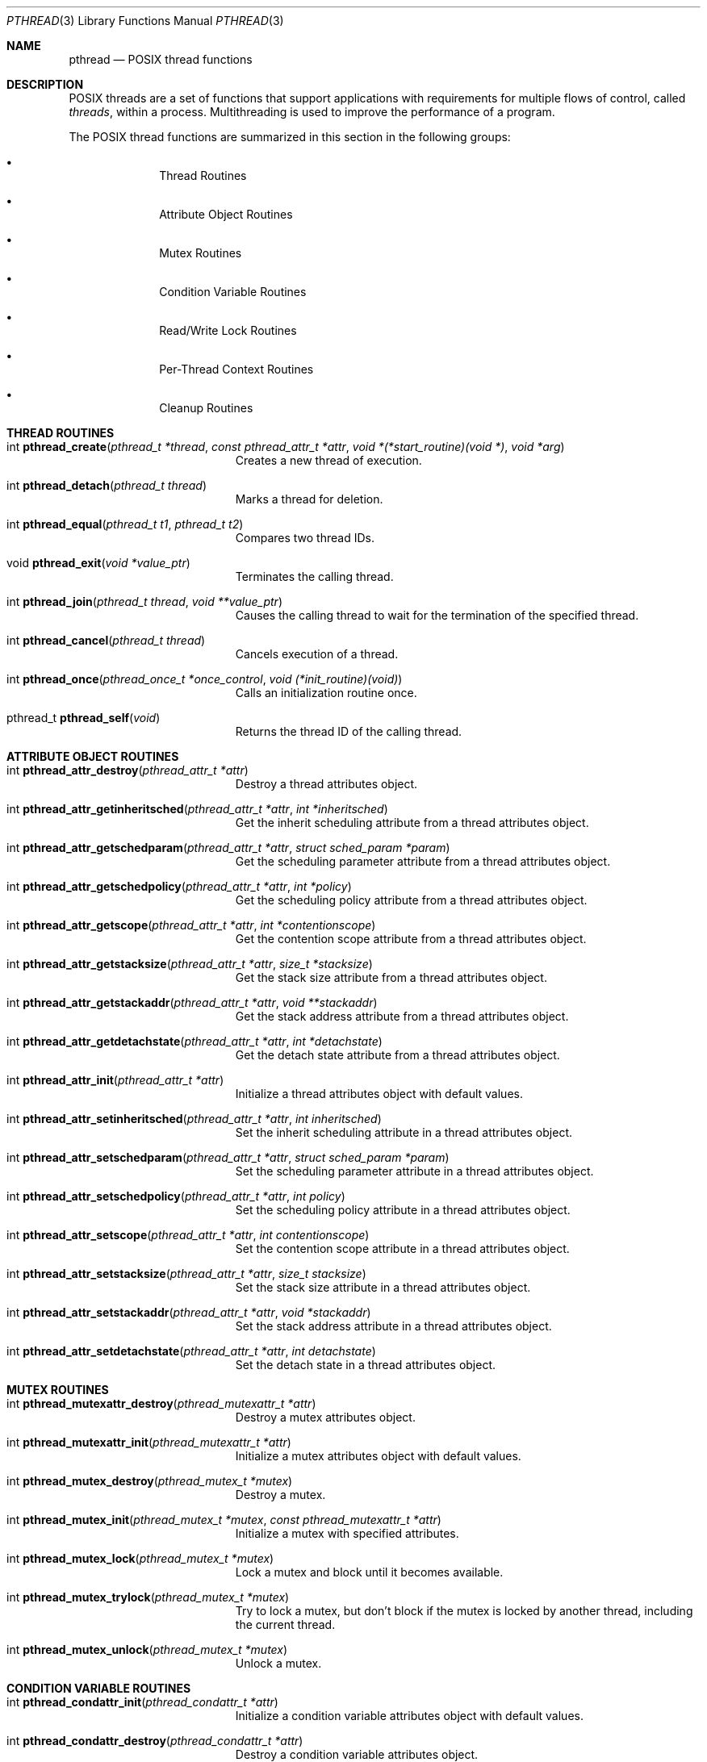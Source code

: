 .\" Copyright (c) 1996 John Birrell <jb@cimlogic.com.au>.
.\" All rights reserved.
.\"
.\" Redistribution and use in source and binary forms, with or without
.\" modification, are permitted provided that the following conditions
.\" are met:
.\" 1. Redistributions of source code must retain the above copyright
.\"    notice, this list of conditions and the following disclaimer.
.\" 2. Redistributions in binary form must reproduce the above copyright
.\"    notice, this list of conditions and the following disclaimer in the
.\"    documentation and/or other materials provided with the distribution.
.\" 3. All advertising materials mentioning features or use of this software
.\"    must display the following acknowledgement:
.\"	This product includes software developed by John Birrell.
.\" 4. Neither the name of the author nor the names of any co-contributors
.\"    may be used to endorse or promote products derived from this software
.\"    without specific prior written permission.
.\"
.\" THIS SOFTWARE IS PROVIDED BY JOHN BIRRELL AND CONTRIBUTORS ``AS IS'' AND
.\" ANY EXPRESS OR IMPLIED WARRANTIES, INCLUDING, BUT NOT LIMITED TO, THE
.\" IMPLIED WARRANTIES OF MERCHANTABILITY AND FITNESS FOR A PARTICULAR PURPOSE
.\" ARE DISCLAIMED.  IN NO EVENT SHALL THE REGENTS OR CONTRIBUTORS BE LIABLE
.\" FOR ANY DIRECT, INDIRECT, INCIDENTAL, SPECIAL, EXEMPLARY, OR CONSEQUENTIAL
.\" DAMAGES (INCLUDING, BUT NOT LIMITED TO, PROCUREMENT OF SUBSTITUTE GOODS
.\" OR SERVICES; LOSS OF USE, DATA, OR PROFITS; OR BUSINESS INTERRUPTION)
.\" HOWEVER CAUSED AND ON ANY THEORY OF LIABILITY, WHETHER IN CONTRACT, STRICT
.\" LIABILITY, OR TORT (INCLUDING NEGLIGENCE OR OTHERWISE) ARISING IN ANY WAY
.\" OUT OF THE USE OF THIS SOFTWARE, EVEN IF ADVISED OF THE POSSIBILITY OF
.\" SUCH DAMAGE.
.\"
.\" $FreeBSD$
.\"
.Dd September 10, 1998
.Dt PTHREAD 3
.Os BSD 4
.Sh NAME
.Nm pthread
.Nd POSIX thread functions
.Sh DESCRIPTION
POSIX threads are a set of functions that support applications with
requirements for multiple flows of control, called
.Fa threads ,
within a process.
Multithreading is used to improve the performance of a
program.
.Pp
The POSIX thread functions are summarized in this section in the following
groups:
.Bl -bullet -offset indent
.It
Thread Routines
.It
Attribute Object Routines
.It
Mutex Routines
.It
Condition Variable Routines
.It
Read/Write Lock Routines
.It
Per-Thread Context Routines
.It
Cleanup Routines
.El
.Sh THREAD ROUTINES
.Bl -tag -width Er
.It int Fn pthread_create "pthread_t *thread" "const pthread_attr_t *attr" "void *(*start_routine)(void *)" "void *arg"
Creates a new thread of execution.
.It int Fn pthread_detach "pthread_t thread"
Marks a thread for deletion.
.It int Fn pthread_equal "pthread_t t1" "pthread_t t2"
Compares two thread IDs.
.It void Fn pthread_exit "void *value_ptr"
Terminates the calling thread.
.It int Fn pthread_join "pthread_t thread" "void **value_ptr"
Causes the calling thread to wait for the termination of the specified thread.
.It int Fn pthread_cancel "pthread_t thread"
Cancels execution of a thread.
.It int Fn pthread_once "pthread_once_t *once_control" "void (*init_routine)(void)"
Calls an initialization routine once.
.It pthread_t Fn pthread_self void
Returns the thread ID of the calling thread.
.El
.Sh ATTRIBUTE OBJECT ROUTINES
.Bl -tag -width Er
.It int Fn pthread_attr_destroy "pthread_attr_t *attr"
Destroy a thread attributes object.
.It int Fn pthread_attr_getinheritsched "pthread_attr_t *attr" "int *inheritsched"
Get the inherit scheduling attribute from a thread attributes object.
.It int Fn pthread_attr_getschedparam "pthread_attr_t *attr" "struct sched_param *param"
Get the scheduling parameter attribute from a thread attributes object.
.It int Fn pthread_attr_getschedpolicy "pthread_attr_t *attr" "int *policy"
Get the scheduling policy attribute from a thread attributes object.
.It int Fn pthread_attr_getscope "pthread_attr_t *attr" "int *contentionscope"
Get the contention scope attribute from a thread attributes object.
.It int Fn pthread_attr_getstacksize "pthread_attr_t *attr" "size_t *stacksize"
Get the stack size attribute from a thread attributes object.
.It int Fn pthread_attr_getstackaddr "pthread_attr_t *attr" "void **stackaddr"
Get the stack address attribute from a thread attributes object.
.It int Fn pthread_attr_getdetachstate "pthread_attr_t *attr" "int *detachstate"
Get the detach state attribute from a thread attributes object.
.It int Fn pthread_attr_init "pthread_attr_t *attr"
Initialize a thread attributes object with default values.
.It int Fn pthread_attr_setinheritsched "pthread_attr_t *attr" "int inheritsched"
Set the inherit scheduling attribute in a thread attributes object.
.It int Fn pthread_attr_setschedparam "pthread_attr_t *attr" "struct sched_param *param"
Set the scheduling parameter attribute in a thread attributes object.
.It int Fn pthread_attr_setschedpolicy "pthread_attr_t *attr" "int policy"
Set the scheduling policy attribute in a thread attributes object.
.It int Fn pthread_attr_setscope "pthread_attr_t *attr" "int contentionscope"
Set the contention scope attribute in a thread attributes object.
.It int Fn pthread_attr_setstacksize "pthread_attr_t *attr" "size_t stacksize"
Set the stack size attribute in a thread attributes object.
.It int Fn pthread_attr_setstackaddr "pthread_attr_t *attr" "void *stackaddr"
Set the stack address attribute in a thread attributes object.
.It int Fn pthread_attr_setdetachstate "pthread_attr_t *attr" "int detachstate"
Set the detach state in a thread attributes object.
.El
.Sh MUTEX ROUTINES
.Bl -tag -width Er
.It int Fn pthread_mutexattr_destroy "pthread_mutexattr_t *attr"
Destroy a mutex attributes object.
.It int Fn pthread_mutexattr_init "pthread_mutexattr_t *attr"
Initialize a mutex attributes object with default values.
.It int Fn pthread_mutex_destroy "pthread_mutex_t *mutex"
Destroy a mutex.
.It int Fn pthread_mutex_init "pthread_mutex_t *mutex" "const pthread_mutexattr_t *attr"
Initialize a mutex with specified attributes.
.It int Fn pthread_mutex_lock "pthread_mutex_t *mutex"
Lock a mutex and block until it becomes available.
.It int Fn pthread_mutex_trylock "pthread_mutex_t *mutex"
Try to lock a mutex, but don't block if the mutex is locked by another thread,
including the current thread.
.It int Fn pthread_mutex_unlock "pthread_mutex_t *mutex"
Unlock a mutex.
.El
.Sh CONDITION VARIABLE ROUTINES
.Bl -tag -width Er
.It int Fn pthread_condattr_init "pthread_condattr_t *attr"
Initialize a condition variable attributes object with default values.
.It int Fn pthread_condattr_destroy "pthread_condattr_t *attr"
Destroy a condition variable attributes object.
.It int Fn pthread_cond_broadcast "pthread_cond_t *cond"
Unblock all threads currently blocked on the specified condition variable.
.It int Fn pthread_cond_destroy "pthread_cond_t *cond"
Destroy a condition variable.
.It int Fn pthread_cond_init "pthread_cond_t *cond" "const pthread_condattr_t *attr"
Initialize a condition variable with specified attributes.
.It int Fn pthread_cond_signal "pthread_cond_t *cond"
Unblock at least one of the threads blocked on the specified condition variable.
.It int Fn pthread_cond_timedwait "pthread_cond_t *cond" "pthread_mutex_t *mutex" "const struct timespec *abstime"
Wait no longer than the specified time for a condition and lock the specified mutex.
.It int Fn pthread_cond_wait "pthread_cond_t *" "pthread_mutex_t *mutex"
Wait for a condition and lock the specified mutex.
.El
.Sh READ/WRITE LOCK ROUTINES
.Bl -tag -width Er
.It int Fn pthread_rwlock_destroy "pthread_rwlock_t *lock"
Destroy a read/write lock object.
.It int Fn pthread_rwlock_init "pthread_rwlock_t *lock" "const pthread_rwlockattr_t *attr"
Initialize a read/write lock object.
.It int Fn pthread_rwlock_rdlock "pthread_rwlock_t *lock"
Lock a read/write lock for reading, blocking until the lock can be
acquired.
.It int Fn pthread_rwlock_tryrdlock "pthread_rwlock_t *lock"
Attempt to lock a read/write lock for reading, without blocking if the
lock is unavailable.
.It int Fn pthread_rwlock_trywrlock "pthread_rwlock_t *lock"
Attempt to lock a read/write lock for writing, without blocking if the
lock is unavailable.
.It int Fn pthread_rwlock_unlock "pthread_rwlock_t *lock"
Unlock a read/write lock.
.It int Fn pthread_rwlock_wrlock "pthread_rwlock_t *lock"
Lock a read/write lock for writing, blocking until the lock can be
acquired.
.It int Fn pthread_rwlockattr_destroy "pthread_rwlockattr_t *attr"
Destroy a read/write lock attribute object.
.It int Fn pthread_rwlockattr_getpshared "pthread_rwlockattr_t *attr" "int *pshared"
Retrieve the process shared setting for the read/write lock attribute
object.
.It int Fn pthread_rwlockattr_init "pthread_rwlockattr_t *attr"
Initialize a read/write lock attribute object.
.It int Fn pthread_rwlockattr_setpshared "pthread_rwlockattr_t *attr" "int *pshared"
Set the process shared setting for the read/write lock attribute object.
.El
.Sh PER-THREAD CONTEXT ROUTINES
.Bl -tag -width Er
.It int Fn pthread_key_create "pthread_key_t *key" "void (*routine)(void *)"
Create a thread-specific data key.
.It int Fn pthread_key_delete "pthread_key_t key"
Delete a thread-specific data key.
.It void * Fn pthread_getspecific "pthread_key_t key" "void **value_ptr"
Get the thread-specific value for the specified key.
.It int Fn pthread_setspecific "pthread_key_t key" "const void *value_ptr"
Set the thread-specific value for the specified key.
.El
.Sh CLEANUP ROUTINES
.Bl -tag -width Er
.It void Fn pthread_cleanup_pop "int execute"
Remove the routine at the top of the calling thread's cancellation cleanup
stack and optionally invoke it.
.It void Fn pthread_cleanup_push "void (*routine)(void *)" "void *routine_arg"
Push the specified cancellation cleanup handler onto the calling thread's 
cancellation stack.
.El
.Sh INSTALLATION
The current
.Fx
POSIX thread implementation is built in the library
.Fa libc_r
which contains both thread-safe libc functions and the thread functions.
This library replaces
.Fa libc
for threaded applications.
.Pp
By default,
.Fa libc_r
is built as part of a 'make world'.  To disable the build of
.Fa libc_r
you must supply the '-DNOLIBC_R' option to
.Xr make 1 .
.Pp
A
.Fx
specific option has been added to gcc to make linking
threaded processes simple.
.Fa gcc -pthread
links a threaded process against
.Fa libc_r
instead of
.Fa libc .
.Sh SEE ALSO
.Xr pthread_create 3 ,
.Xr pthread_detach 3 ,
.Xr pthread_equal 3 ,
.Xr pthread_exit 3 ,
.Xr pthread_join 3 ,
.Xr pthread_once 3 ,
.Xr pthread_self 3 ,
.Xr pthread_mutex_destroy 3 ,
.Xr pthread_mutex_init 3 ,
.Xr pthread_mutex_lock 3 ,
.Xr pthread_mutex_trylock 3 ,
.Xr pthread_mutex_unlock 3 ,
.Xr pthread_cond_broadcast 3 ,
.Xr pthread_cond_destroy 3 ,
.Xr pthread_cond_init 3 ,
.Xr pthread_cond_signal 3 ,
.Xr pthread_cond_timedwait 3 ,
.Xr pthread_cond_wait 3 ,
.Xr pthread_rwlock_destroy 3 ,
.Xr pthread_rwlock_init 3 ,
.Xr pthread_rwlock_rdlock 3 ,
.Xr pthread_rwlock_unlock 3 ,
.Xr pthread_rwlock_wrlock 3 ,
.Xr pthread_rwlockattr_destroy 3 ,
.Xr pthread_rwlockattr_getpshared 3 ,
.Xr pthread_rwlockattr_init 3 ,
.Xr pthread_rwlockattr_setpshared 3 ,
.Xr pthread_key_delete 3 ,
.Xr pthread_getspecific 3 ,
.Xr pthread_setspecific 3 ,
.Xr pthread_cleanup_pop 3 ,
.Xr pthread_cleanup_push 3
.Sh STANDARDS
The functions in
.Fa libc_r
with the
.Fa pthread_
prefix and not
.Fa _np
suffix or
.Fa pthread_rwlock
prefix conform to IEEE
.Pq Dq Tn POSIX
Std 1003.1 Second Edition 1996-07-12
.Pp
The functions in libc_r with the
.Fa pthread_
prefix and
.Fa _np
suffix are non-portable extensions to POSIX threads.
.Pp
The functions in libc_r with the
.Fa pthread_rwlock
prefix are extensions created by The Open Group as part of the Single
UNIX Specification, Version 2.
